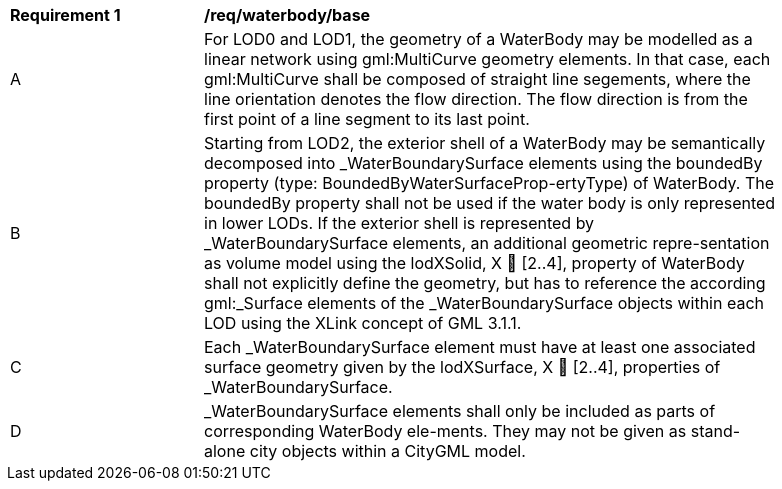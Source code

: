 [[req_waterbody_base]]
[width="90%",cols="2,6"]
|===
^|*Requirement  {counter:req-id}* |*/req/waterbody/base* 
^|A |For LOD0 and LOD1, the geometry of a WaterBody may be modelled as a linear network using gml:MultiCurve geometry elements. In that case, each gml:MultiCurve shall be composed of straight line segements, where the line orientation denotes the flow direction. The flow direction is from the first point of a line segment to its last point.
^|B |Starting from LOD2, the exterior shell of a WaterBody may be semantically decomposed into _WaterBoundarySurface elements using the boundedBy property (type: BoundedByWaterSurfaceProp-ertyType) of WaterBody. The boundedBy property shall not be used if the water body is only represented in lower LODs. If the exterior shell is represented by _WaterBoundarySurface elements, an additional geometric repre-sentation as volume model using the lodXSolid, X  [2..4], property of WaterBody shall not explicitly define the geometry, but has to reference the according gml:_Surface elements of the _WaterBoundarySurface objects within each LOD using the XLink concept of GML 3.1.1.
^|C |Each _WaterBoundarySurface element must have at least one associated surface geometry given by the lodXSurface, X  [2..4], properties of _WaterBoundarySurface.
^|D |_WaterBoundarySurface elements shall only be included as parts of corresponding WaterBody ele-ments. They may not be given as stand-alone city objects within a CityGML model.
|===
